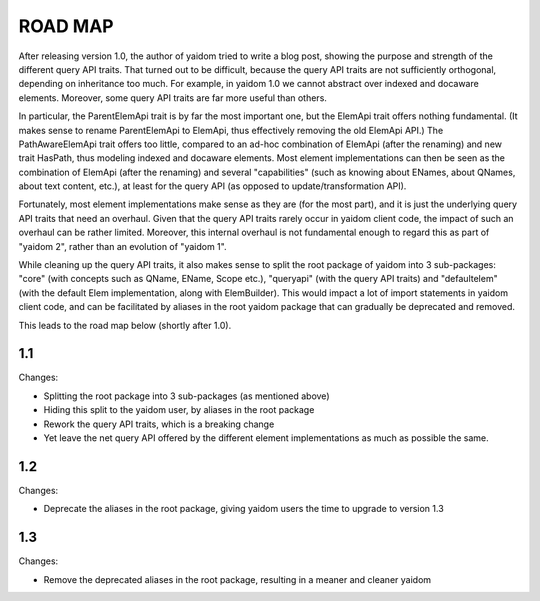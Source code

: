 ========
ROAD MAP
========


After releasing version 1.0, the author of yaidom tried to write a blog post, showing the purpose and strength of
the different query API traits. That turned out to be difficult, because the query API traits are not sufficiently
orthogonal, depending on inheritance too much. For example, in yaidom 1.0 we cannot abstract over indexed and docaware
elements. Moreover, some query API traits are far more useful than others.

In particular, the ParentElemApi trait is by far the most important one, but the ElemApi trait offers nothing fundamental.
(It makes sense to rename ParentElemApi to ElemApi, thus effectively removing the old ElemApi API.) The PathAwareElemApi
trait offers too little, compared to an ad-hoc combination of ElemApi (after the renaming) and new trait HasPath, thus
modeling indexed and docaware elements. Most element implementations can then be seen as the combination of ElemApi
(after the renaming) and several "capabilities" (such as knowing about ENames, about QNames, about text content, etc.),
at least for the query API (as opposed to update/transformation API).

Fortunately, most element implementations make sense as they are (for the most part), and it is just the underlying
query API traits that need an overhaul. Given that the query API traits rarely occur in yaidom client code, the impact
of such an overhaul can be rather limited. Moreover, this internal overhaul is not fundamental enough to regard this
as part of "yaidom 2", rather than an evolution of "yaidom 1".

While cleaning up the query API traits, it also makes sense to split the root package of yaidom into 3 sub-packages:
"core" (with concepts such as QName, EName, Scope etc.), "queryapi" (with the query API traits) and "defaultelem" (with
the default Elem implementation, along with ElemBuilder). This would impact a lot of import statements in yaidom
client code, and can be facilitated by aliases in the root yaidom package that can gradually be deprecated and removed.

This leads to the road map below (shortly after 1.0).


1.1
===

Changes:

* Splitting the root package into 3 sub-packages (as mentioned above)
* Hiding this split to the yaidom user, by aliases in the root package
* Rework the query API traits, which is a breaking change
* Yet leave the net query API offered by the different element implementations as much as possible the same.


1.2
===

Changes:

* Deprecate the aliases in the root package, giving yaidom users the time to upgrade to version 1.3


1.3
===

Changes:

* Remove the deprecated aliases in the root package, resulting in a meaner and cleaner yaidom
